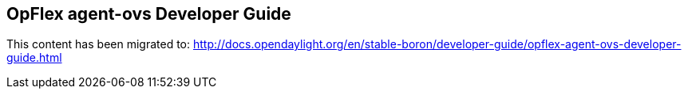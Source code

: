== OpFlex agent-ovs Developer Guide

This content has been migrated to: http://docs.opendaylight.org/en/stable-boron/developer-guide/opflex-agent-ovs-developer-guide.html
